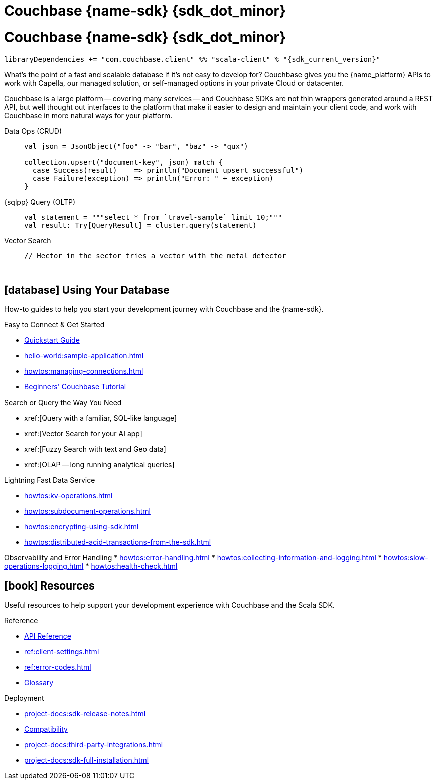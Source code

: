 = Couchbase {name-sdk} {sdk_dot_minor}
:page-layout: landing-page-top-level-sdk
:page-role: tiles
:!sectids:


// Note to editors
// 
// This page pulls in content from -sdk-common-
// and code samples from -example-dir-
// 
// It can be seen built at wwww.
// 
// See the antora.yml file for the {attributes}



= Couchbase {name-sdk} {sdk_dot_minor}


[source,sbt,subs="normal, attributes"]
----
libraryDependencies += "com.couchbase.client" %% "scala-client" % "{sdk_current_version}"
----

What's the point of a fast and scalable database if it's not easy to develop for?
Couchbase gives you the {name_platform} APIs to work with Capella, our managed solution, or self-managed options in your private Cloud or datacenter.

Couchbase is a large platform -- covering many services -- and Couchbase SDKs are not thin wrappers generated around a REST API, but well thought out interfaces to the platform that make it easier to design and maintain your client code,
and work with Couchbase in more natural ways for your platform.


[{tabs}] 
==== 
Data Ops (CRUD)::
+
--
[source,scala]
----
val json = JsonObject("foo" -> "bar", "baz" -> "qux")

collection.upsert("document-key", json) match {
  case Success(result)    => println("Document upsert successful")
  case Failure(exception) => println("Error: " + exception)
}
----
--

{sqlpp} Query (OLTP)::
+
--
[source,scala]
----
val statement = """select * from `travel-sample` limit 10;"""
val result: Try[QueryResult] = cluster.query(statement)
----
--

Vector Search::
+
--
[source,scala]
----
// Hector in the sector tries a vector with the metal detector
----
--
====



{empty} +

== icon:database[] Using Your Database

How-to guides to help you start your development journey with Couchbase and the {name-sdk}.

++++
<div class="card-row two-column-row">
++++

[.column]
.Easy to Connect & Get Started
* xref:hello-world:start-using-sdk.adoc[Quickstart Guide]
* xref:hello-world:sample-application.adoc[]
* xref:howtos:managing-connections.adoc[]
* xref:hello-world:student-record-developer-tutorial.adoc[Beginners' Couchbase Tutorial]

[.column]
.Search or Query the Way You Need
* xref:[Query with a familiar, SQL-like language]
* xref:[Vector Search for your AI app]
* xref:[Fuzzy Search with text and Geo data]
* xref:[OLAP -- long running analytical queries]

[.column]
.Lightning Fast Data Service
* xref:howtos:kv-operations.adoc[]
* xref:howtos:subdocument-operations.adoc[]
* xref:howtos:encrypting-using-sdk.adoc[]
* xref:howtos:distributed-acid-transactions-from-the-sdk.adoc[]

[.column]
Observability and Error Handling
* xref:howtos:error-handling.adoc[]
* xref:howtos:collecting-information-and-logging.adoc[]
* xref:howtos:slow-operations-logging.adoc[]
* xref:howtos:health-check.adoc[]

++++
</div>
++++

////
== icon:graduation-cap[] Learn

Take a deep-dive into the SDK concept material and learn more about Couchbase.

++++
<div class="card-row three-column-row">
++++

[.column]
.Data Concepts
* xref:concept-docs:data-model.adoc[]
* xref:concept-docs:data-services.adoc[Service Selection]
* xref:concept-docs:encryption.adoc[Field Level Encryption]

[.column]
.Errors & Diagnostics Concepts
* xref:concept-docs:errors.adoc[]
* xref:concept-docs:response-time-observability.adoc[]
* xref:concept-docs:durability-replication-failure-considerations.adoc[]

++++
</div>
++++
////

== icon:book[] Resources

Useful resources to help support your development experience with Couchbase and the Scala SDK.

++++
<div class="card-row two-column-row">
++++

[.column]
.Reference
* https://docs.couchbase.com/sdk-api/couchbase-scala-client/com/couchbase/client/scala/index.html[API Reference]
* xref:ref:client-settings.adoc[]
* xref:ref:error-codes.adoc[]
* xref:ref:glossary.adoc[Glossary]
// * xref:ref:travel-app-data-model.adoc[]

[.column]
.Deployment
* xref:project-docs:sdk-release-notes.adoc[]
* xref:project-docs:compatibility.adoc[Compatibility]
// * https://docs-archive.couchbase.com/home/index.html[Older Versions Archive]
// * xref:project-docs:migrating-sdk-code-to-3.n.adoc[]
* xref:project-docs:third-party-integrations.adoc[]
* xref:project-docs:sdk-full-installation.adoc[]

++++
</div>
++++
